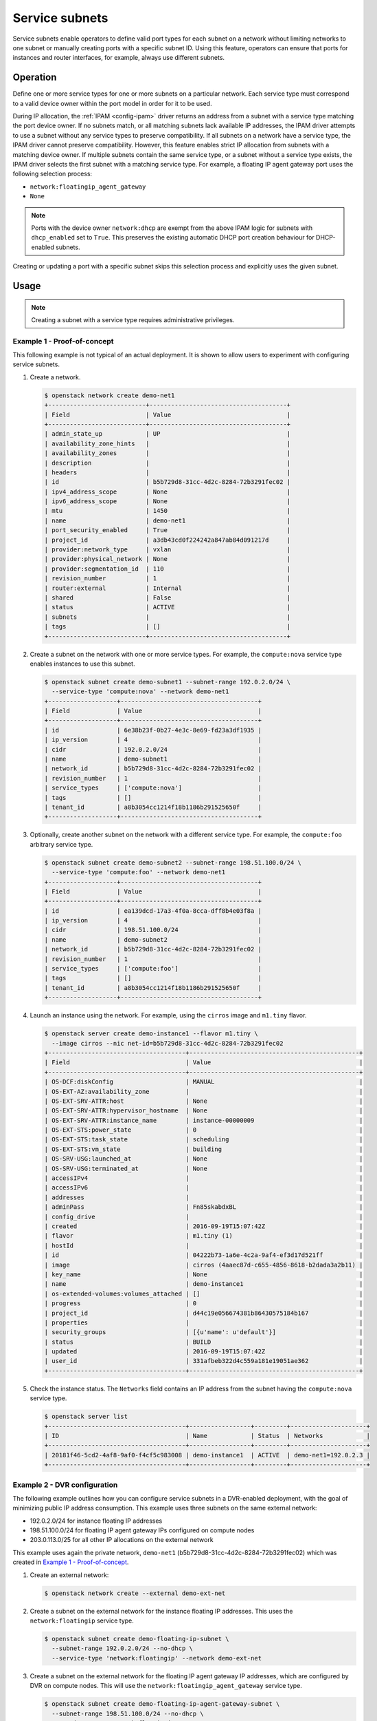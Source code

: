 .. _config-service-subnets:

===============
Service subnets
===============

Service subnets enable operators to define valid port types for each
subnet on a network without limiting networks to one subnet or manually
creating ports with a specific subnet ID. Using this feature, operators
can ensure that ports for instances and router interfaces, for example,
always use different subnets.

Operation
~~~~~~~~~

Define one or more service types for one or more subnets on a particular
network. Each service type must correspond to a valid device owner within
the port model in order for it to be used.

During IP allocation, the :ref:`IPAM <config-ipam>` driver returns an
address from a subnet with a service type matching the port device
owner. If no subnets match, or all matching subnets lack available IP
addresses, the IPAM driver attempts to use a subnet without any service
types to preserve compatibility. If all subnets on a network have a
service type, the IPAM driver cannot preserve compatibility. However, this
feature enables strict IP allocation from subnets with a matching device
owner. If multiple subnets contain the same service type, or a subnet
without a service type exists, the IPAM driver selects the first subnet
with a matching service type. For example, a floating IP agent gateway port
uses the following selection process:

* ``network:floatingip_agent_gateway``
* ``None``

.. note::

   Ports with the device owner ``network:dhcp`` are exempt from the above IPAM
   logic for subnets with ``dhcp_enabled`` set to ``True``. This preserves the
   existing automatic DHCP port creation behaviour for DHCP-enabled subnets.

Creating or updating a port with a specific subnet skips this selection
process and explicitly uses the given subnet.

Usage
~~~~~

.. note::

   Creating a subnet with a service type requires administrative
   privileges.

Example 1 - Proof-of-concept
----------------------------

This following example is not typical of an actual deployment. It is shown
to allow users to experiment with configuring service subnets.

#. Create a network.

   .. code-block:: console

      $ openstack network create demo-net1
      +---------------------------+--------------------------------------+
      | Field                     | Value                                |
      +---------------------------+--------------------------------------+
      | admin_state_up            | UP                                   |
      | availability_zone_hints   |                                      |
      | availability_zones        |                                      |
      | description               |                                      |
      | headers                   |                                      |
      | id                        | b5b729d8-31cc-4d2c-8284-72b3291fec02 |
      | ipv4_address_scope        | None                                 |
      | ipv6_address_scope        | None                                 |
      | mtu                       | 1450                                 |
      | name                      | demo-net1                            |
      | port_security_enabled     | True                                 |
      | project_id                | a3db43cd0f224242a847ab84d091217d     |
      | provider:network_type     | vxlan                                |
      | provider:physical_network | None                                 |
      | provider:segmentation_id  | 110                                  |
      | revision_number           | 1                                    |
      | router:external           | Internal                             |
      | shared                    | False                                |
      | status                    | ACTIVE                               |
      | subnets                   |                                      |
      | tags                      | []                                   |
      +---------------------------+--------------------------------------+

#. Create a subnet on the network with one or more service types. For
   example, the ``compute:nova`` service type enables instances to use
   this subnet.

   .. code-block:: console

      $ openstack subnet create demo-subnet1 --subnet-range 192.0.2.0/24 \
        --service-type 'compute:nova' --network demo-net1
      +-------------------+--------------------------------------+
      | Field             | Value                                |
      +-------------------+--------------------------------------+
      | id                | 6e38b23f-0b27-4e3c-8e69-fd23a3df1935 |
      | ip_version        | 4                                    |
      | cidr              | 192.0.2.0/24                         |
      | name              | demo-subnet1                         |
      | network_id        | b5b729d8-31cc-4d2c-8284-72b3291fec02 |
      | revision_number   | 1                                    |
      | service_types     | ['compute:nova']                     |
      | tags              | []                                   |
      | tenant_id         | a8b3054cc1214f18b1186b291525650f     |
      +-------------------+--------------------------------------+

#. Optionally, create another subnet on the network with a different service
   type. For example, the ``compute:foo`` arbitrary service type.

   .. code-block:: console

      $ openstack subnet create demo-subnet2 --subnet-range 198.51.100.0/24 \
        --service-type 'compute:foo' --network demo-net1
      +-------------------+--------------------------------------+
      | Field             | Value                                |
      +-------------------+--------------------------------------+
      | id                | ea139dcd-17a3-4f0a-8cca-dff8b4e03f8a |
      | ip_version        | 4                                    |
      | cidr              | 198.51.100.0/24                      |
      | name              | demo-subnet2                         |
      | network_id        | b5b729d8-31cc-4d2c-8284-72b3291fec02 |
      | revision_number   | 1                                    |
      | service_types     | ['compute:foo']                      |
      | tags              | []                                   |
      | tenant_id         | a8b3054cc1214f18b1186b291525650f     |
      +-------------------+--------------------------------------+

#. Launch an instance using the network. For example, using the ``cirros``
   image and ``m1.tiny`` flavor.

   .. code-block:: console

      $ openstack server create demo-instance1 --flavor m1.tiny \
        --image cirros --nic net-id=b5b729d8-31cc-4d2c-8284-72b3291fec02
      +--------------------------------------+-----------------------------------------------+
      | Field                                | Value                                         |
      +--------------------------------------+-----------------------------------------------+
      | OS-DCF:diskConfig                    | MANUAL                                        |
      | OS-EXT-AZ:availability_zone          |                                               |
      | OS-EXT-SRV-ATTR:host                 | None                                          |
      | OS-EXT-SRV-ATTR:hypervisor_hostname  | None                                          |
      | OS-EXT-SRV-ATTR:instance_name        | instance-00000009                             |
      | OS-EXT-STS:power_state               | 0                                             |
      | OS-EXT-STS:task_state                | scheduling                                    |
      | OS-EXT-STS:vm_state                  | building                                      |
      | OS-SRV-USG:launched_at               | None                                          |
      | OS-SRV-USG:terminated_at             | None                                          |
      | accessIPv4                           |                                               |
      | accessIPv6                           |                                               |
      | addresses                            |                                               |
      | adminPass                            | Fn85skabdxBL                                  |
      | config_drive                         |                                               |
      | created                              | 2016-09-19T15:07:42Z                          |
      | flavor                               | m1.tiny (1)                                   |
      | hostId                               |                                               |
      | id                                   | 04222b73-1a6e-4c2a-9af4-ef3d17d521ff          |
      | image                                | cirros (4aaec87d-c655-4856-8618-b2dada3a2b11) |
      | key_name                             | None                                          |
      | name                                 | demo-instance1                                |
      | os-extended-volumes:volumes_attached | []                                            |
      | progress                             | 0                                             |
      | project_id                           | d44c19e056674381b86430575184b167              |
      | properties                           |                                               |
      | security_groups                      | [{u'name': u'default'}]                       |
      | status                               | BUILD                                         |
      | updated                              | 2016-09-19T15:07:42Z                          |
      | user_id                              | 331afbeb322d4c559a181e19051ae362              |
      +--------------------------------------+-----------------------------------------------+

#. Check the instance status. The ``Networks`` field contains an IP address
   from the subnet having the ``compute:nova`` service type.

   .. code-block:: console

      $ openstack server list
      +--------------------------------------+-----------------+---------+---------------------+
      | ID                                   | Name            | Status  | Networks            |
      +--------------------------------------+-----------------+---------+---------------------+
      | 20181f46-5cd2-4af8-9af0-f4cf5c983008 | demo-instance1  | ACTIVE  | demo-net1=192.0.2.3 |
      +--------------------------------------+-----------------+---------+---------------------+

Example 2 - DVR configuration
-----------------------------

The following example outlines how you can configure service subnets in
a DVR-enabled deployment, with the goal of minimizing public IP
address consumption. This example uses three subnets on the same external
network:

* 192.0.2.0/24 for instance floating IP addresses
* 198.51.100.0/24 for floating IP agent gateway IPs configured on compute nodes
* 203.0.113.0/25 for all other IP allocations on the external network

This example uses again the private network, ``demo-net1``
(b5b729d8-31cc-4d2c-8284-72b3291fec02) which was created in
`Example 1 - Proof-of-concept`_.

.. note:

   The output of the commands is not always shown since it
   is very similar to the above.

#. Create an external network:

   .. code-block:: console

      $ openstack network create --external demo-ext-net

#. Create a subnet on the external network for the instance floating IP
   addresses. This uses the ``network:floatingip`` service type.

   .. code-block:: console

      $ openstack subnet create demo-floating-ip-subnet \
        --subnet-range 192.0.2.0/24 --no-dhcp \
        --service-type 'network:floatingip' --network demo-ext-net

#. Create a subnet on the external network for the floating IP agent
   gateway IP addresses, which are configured by DVR on compute nodes.
   This will use the ``network:floatingip_agent_gateway`` service type.

   .. code-block:: console

      $ openstack subnet create demo-floating-ip-agent-gateway-subnet \
        --subnet-range 198.51.100.0/24 --no-dhcp \
        --service-type 'network:floatingip_agent_gateway' \
        --network demo-ext-net

#. Create a subnet on the external network for all other IP addresses
   allocated on the external network. This will not use any service
   type. It acts as a fall back for allocations that do not match
   either of the above two service subnets.

   .. code-block:: console

      $ openstack subnet create demo-other-subnet \
        --subnet-range 203.0.113.0/25 --no-dhcp \
        --network demo-ext-net

#. Create a router:

   .. code-block:: console

      $ openstack router create demo-router

#. Add an interface to the router on demo-subnet1:

   .. code-block:: console

      $ openstack router add subnet demo-router demo-subnet1

#. Set the external gateway for the router, which will create an
   interface and allocate an IP address on demo-ext-net:

   .. code-block:: console

      $ neutron router-gateway-set demo-router demo-ext-net

#. Launch an instance on a private network and retrieve the neutron
   port ID that was allocated. As above, use the ``cirros``
   image and ``m1.tiny`` flavor:

   .. code-block:: console

      $ openstack server create demo-instance1 --flavor m1.tiny \
        --image cirros --nic net-id=b5b729d8-31cc-4d2c-8284-72b3291fec02
      $ openstack port list --server demo-instance1
      +--------------------------------------+------+-------------------+--------------------------------------------------+--------+
      | ID                                   | Name | MAC Address       | Fixed IP Addresses                               | Status |
      +--------------------------------------+------+-------------------+--------------------------------------------------+--------+
      | a752bb24-9bf2-4d37-b9d6-07da69c86f19 |      | fa:16:3e:99:54:32 | ip_address='203.0.113.130',                      | ACTIVE |
      |                                      |      |                   | subnet_id='6e38b23f-0b27-4e3c-8e69-fd23a3df1935' |        |
      +--------------------------------------+------+-------------------+--------------------------------------------------+--------+

#. Associate a floating IP with the instance port and verify it was
   allocated an IP address from the correct subnet:

   .. code-block:: console

      $ openstack floating ip create --port \
        a752bb24-9bf2-4d37-b9d6-07da69c86f19 demo-ext-net
      +---------------------+--------------------------------------+
      | Field               | Value                                |
      +---------------------+--------------------------------------+
      | fixed_ip_address    | 203.0.113.130                        |
      | floating_ip_address | 192.0.2.12                           |
      | floating_network_id | 02d236d5-dad9-4082-bb6b-5245f9f84d13 |
      | id                  | f15cae7f-5e05-4b19-bd25-4bb71edcf3de |
      | port_id             | a752bb24-9bf2-4d37-b9d6-07da69c86f19 |
      | project_id          | d44c19e056674381b86430575184b167     |
      | revision_number     | 1                                    |
      | router_id           | 5a8ca19f-3703-4f81-bc29-db6bc2f528d6 |
      | status              | ACTIVE                               |
      | tags                | []                                   |
      +---------------------+--------------------------------------+

#. As the `admin` user, verify the neutron routers are allocated IP
   addresses from their correct subnets. Use ``openstack port list``
   to find ports associated with the routers.

   First, the router gateway external port:

   .. code-block:: console

      $ neutron port-show f148ffeb-3c26-4067-bc5f-5c3dfddae2f5
      +-----------------------+--------------------------------------------------------------------------+
      | Field                 | Value                                                                    |
      +-----------------------+--------------------------------------------------------------------------+
      | admin_state_up        | UP                                                                       |
      | device_id             | 5a8ca19f-3703-4f81-bc29-db6bc2f528d6                                     |
      | device_owner          | network:router_gateway                                                   |
      | extra_dhcp_opts       |                                                                          |
      | fixed_ips             | ip_address='203.0.113.11',                                               |
      |                       | subnet_id='67c251d9-2b7a-4200-99f6-e13785b0334d'                         |
      | id                    | f148ffeb-3c26-4067-bc5f-5c3dfddae2f5                                     |
      | mac_address           | fa:16:3e:2c:0f:69                                                        |
      | network_id            | 02d236d5-dad9-4082-bb6b-5245f9f84d13                                     |
      | revision_number       | 1                                                                        |
      | project_id            |                                                                          |
      | status                | ACTIVE                                                                   |
      | tags                  | []                                                                       |
      +-----------------------+--------------------------------------------------------------------------+

   Second, the router floating IP agent gateway external port:

   .. code-block:: console

      $ neutron port-show a2d1e756-8ae1-4f96-9aa1-e7ea16a6a68a
      +-----------------------+--------------------------------------------------------------------------+
      | Field                 | Value                                                                    |
      +-----------------------+--------------------------------------------------------------------------+
      | admin_state_up        | UP                                                                       |
      | device_id             | 3d0c98eb-bca3-45cc-8aa4-90ae3deb0844                                     |
      | device_owner          | network:floatingip_agent_gateway                                         |
      | extra_dhcp_opts       |                                                                          |
      | fixed_ips             | ip_address='198.51.100.10',                                              |
      |                       | subnet_id='67c251d9-2b7a-4200-99f6-e13785b0334d'                         |
      | id                    | a2d1e756-8ae1-4f96-9aa1-e7ea16a6a68a                                     |
      | mac_address           | fa:16:3e:f4:5d:fa                                                        |
      | network_id            | 02d236d5-dad9-4082-bb6b-5245f9f84d13                                     |
      | project_id            |                                                                          |
      | revision_number       | 1                                                                        |
      | status                | ACTIVE                                                                   |
      | tags                  | []                                                                       |
      +-----------------------+--------------------------------------------------------------------------+
